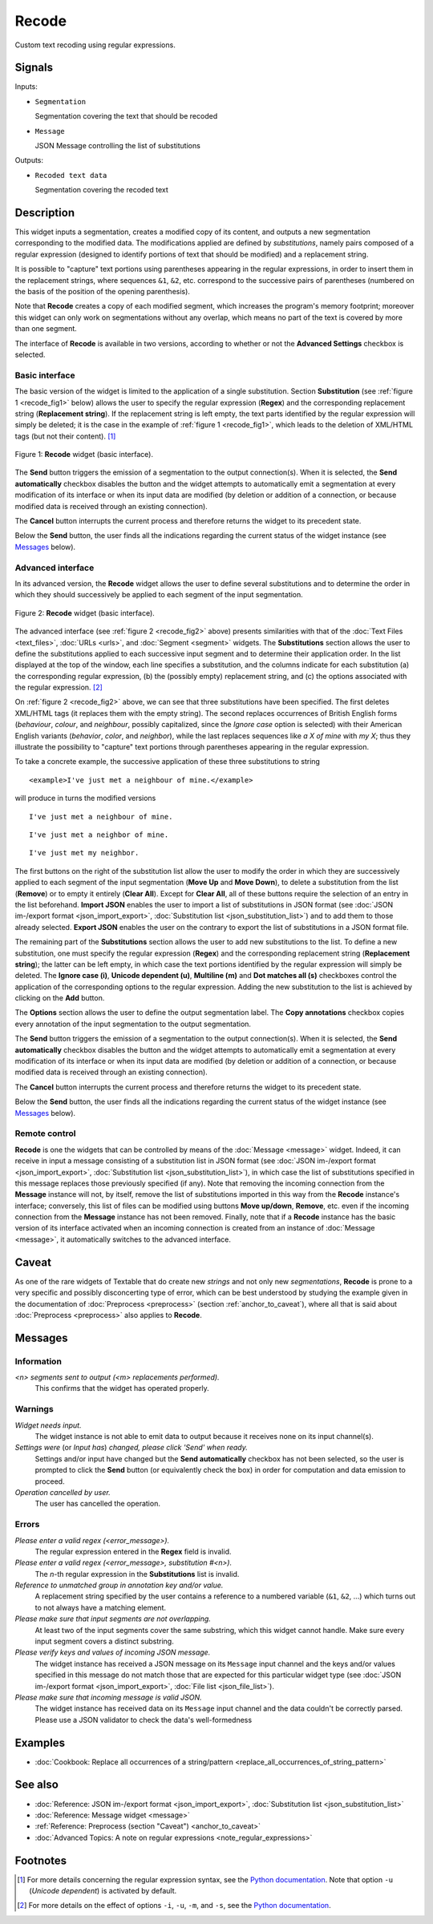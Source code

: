 .. meta::
   :description: Orange Textable documentation, Recode widget
   :keywords: Orange, Textable, documentation, Recode, widget

.. _Recode:

Recode
======

.. image:: figures/Recode_54.png

Custom text recoding using regular expressions.

Signals
-------

Inputs:

- ``Segmentation``

  Segmentation covering the text that should be recoded

- ``Message``

  JSON Message controlling the list of substitutions

Outputs:

- ``Recoded text data``

  Segmentation covering the recoded text

Description
-----------

This widget inputs a segmentation, creates a modified copy of its content, and
outputs a new segmentation corresponding to the modified data. The
modifications applied are defined by *substitutions*, namely pairs
composed of a regular expression (designed to identify portions of text that
should be modified) and a replacement string.

It is possible to "capture" text portions using parentheses appearing in the
regular expressions, in order to insert them in the replacement strings, where
sequences ``&1``, ``&2``, etc. correspond to the successive pairs of
parentheses (numbered on the basis of the position of the opening
parenthesis).

Note that **Recode** creates a copy of each modified segment, which
increases the program's memory footprint; moreover this widget can only work
on segmentations without any overlap, which means no part of the text is
covered by more than one segment.

The interface of **Recode** is available in two versions, according to
whether or not the **Advanced Settings** checkbox is selected.

Basic interface
~~~~~~~~~~~~~~~

The basic version of the widget is limited to the application of a single
substitution. Section **Substitution** (see :ref:`figure 1 <recode_fig1>` below)
allows the user to specify the regular expression
(**Regex**) and the corresponding replacement string (**Replacement string**).
If the replacement string is left empty, the text parts identified by the
regular expression will simply be deleted; it is the case in the example of
:ref:`figure 1 <recode_fig1>`, which leads to the deletion of XML/HTML
tags (but not their content). [#]_

.. _recode_fig1:

.. figure:: figures/recode_basic_example.png
    :align: center
    :alt: Basic interface of the Recode widget
    :scale: 75%

    Figure 1: **Recode** widget (basic interface).

The **Send** button triggers the emission of a segmentation to the output
connection(s). When it is selected, the **Send automatically** checkbox
disables the button and the widget attempts to automatically emit a
segmentation at every modification of its interface or when its input data are
modified (by deletion or addition of a connection, or because modified data is
received through an existing connection).

The **Cancel** button interrupts the current process and therefore returns the widget to its precedent state.

Below the **Send** button, the user finds all the indications regarding the current status of the
widget instance (see `Messages`_ below).

Advanced interface
~~~~~~~~~~~~~~~~~~

In its advanced version, the **Recode** widget allows the user to define
several substitutions and to determine the order in which they should
successively be applied to each segment of the input segmentation.

.. _recode_fig2:

.. figure:: figures/recode_advanced_example.png
    :align: center
    :alt: Advanced interface of the Recode widget
    :scale: 75%

    Figure 2: **Recode** widget (basic interface).

The advanced interface (see :ref:`figure 2 <recode_fig2>` above) presents
similarities with that of the :doc:`Text Files <text_files>`, :doc:`URLs <urls>`, and
:doc:`Segment <segment>` widgets. The **Substitutions** section allows the user to
define the substitutions applied to each successive input segment and to
determine their application order. In the list displayed at the top of the
window, each line specifies a substitution, and the columns indicate for each
substitution (a) the corresponding regular expression, (b) the (possibly
empty) replacement string, and (c) the options associated with the regular
expression. [#]_

On :ref:`figure 2 <recode_fig2>` above, we can see that three substitutions
have been specified. The first deletes XML/HTML tags (it replaces them with
the empty string). The second replaces occurrences of British English forms
(*behaviour*, *colour*, and *neighbour*, possibly capitalized, since the
*Ignore case* option is selected) with their American English variants
(*behavior*, *color*, and *neighbor*), while the last replaces sequences
like *a X of mine* with *my X*; thus they illustrate the possibility to
"capture" text portions through parentheses appearing in the regular
expression.

To take a concrete example, the successive application of these three
substitutions to string

::

 	<example>I've just met a neighbour of mine.</example>

will produce in turns the modified versions

::

    I've just met a neighbour of mine.

::

    I've just met a neighbor of mine.

::

    I've just met my neighbor.

The first buttons on the right of the substitution list allow the user to
modify the order in which they are successively applied to each segment of the
input segmentation (**Move Up** and **Move Down**), to delete a substitution
from the list (**Remove**) or to empty it entirely (**Clear All**). Except for
**Clear All**, all of these buttons require the selection of an entry in the
list beforehand. **Import JSON** enables the user to import a list of
substitutions in JSON format (see :doc:`JSON im-/export format <json_import_export>`,
:doc:`Substitution list <json_substitution_list>`) and to add them to those
already selected. **Export JSON** enables the user on the contrary to export
the list of substitutions in a JSON format file.

The remaining part of the **Substitutions** section allows the user to add new
substitutions to the list. To define a new substitution, one must specify the
regular expression (**Regex**) and the corresponding replacement string
(**Replacement string**); the latter can be left empty, in which case the text
portions identified by the regular expression will simply be deleted. The
**Ignore case (i)**, **Unicode dependent (u)**, **Multiline (m)** and **Dot
matches all (s)** checkboxes control the application of the corresponding
options to the regular expression. Adding the new substitution to the list is
achieved by clicking on the **Add** button.

The **Options** section allows the user to define the output segmentation
label. The **Copy annotations** checkbox copies every annotation of the input
segmentation to the output segmentation.

The **Send** button triggers the emission of a segmentation to the output
connection(s). When it is selected, the **Send automatically** checkbox
disables the button and the widget attempts to automatically emit a
segmentation at every modification of its interface or when its input data are
modified (by deletion or addition of a connection, or because modified data is
received through an existing connection).

The **Cancel** button interrupts the current process and therefore returns the widget to its precedent state.

Below the **Send** button, the user finds all the indications regarding the current status of the
widget instance (see `Messages`_ below).

.. _recode_remote_control_ref:

Remote control
~~~~~~~~~~~~~~

**Recode** is one the widgets that can be controlled by means of the
:doc:`Message <message>` widget. Indeed, it can receive in input a message consisting
of a substitution list in JSON format (see :doc:`JSON im-/export format <json_import_export>`,
:doc:`Substitution list <json_substitution_list>`), in which
case the list of substitutions specified in this message replaces those
previously specified (if any). Note that removing the incoming connection from
the **Message** instance will not, by itself, remove the list of substitutions
imported in this way from the **Recode** instance's interface; conversely,
this list of files can be modified using buttons **Move up/down**, **Remove**,
etc. even if the incoming connection from the **Message** instance has not
been removed. Finally, note that if a **Recode** instance has the basic
version of its interface activated when an incoming connection is created from
an instance of :doc:`Message <message>`, it automatically switches to the advanced
interface.

Caveat
------

As one of the rare widgets of Textable that do create new *strings* and not
only new *segmentations*, **Recode** is prone to a very specific and possibly
disconcerting type of error, which can be best understood by studying the
example given in the documentation of :doc:`Preprocess <preprocess>` (section
:ref:`anchor_to_caveat`), where all that is said about :doc:`Preprocess <preprocess>` also
applies to **Recode**.

Messages
--------

Information
~~~~~~~~~~~

*<n> segments sent to output (<m> replacements performed).*
    This confirms that the widget has operated properly.

Warnings
~~~~~~~~

*Widget needs input.*
    The widget instance is not able to emit data to output because it receives
    none on its input channel(s).

*Settings were* (or *Input has*) *changed, please click 'Send' when ready.*
    Settings and/or input have changed but the **Send automatically** checkbox
    has not been selected, so the user is prompted to click the **Send**
    button (or equivalently check the box) in order for computation and data
    emission to proceed.

*Operation cancelled by user.*
    The user has cancelled the operation.

Errors
~~~~~~

*Please enter a valid regex (<error_message>).*
    The regular expression entered in the **Regex** field is invalid.

*Please enter a valid regex (<error_message>, substitution #<n>).*
    The *n*-th regular expression in the **Substitutions** list is invalid.

*Reference to unmatched group in annotation key and/or value.*
    A replacement string specified by the user contains a reference to a
    numbered variable (``&1``, ``&2``, ...) which turns out to not always have
    a matching element.

*Please make sure that input segments are not overlapping.*
    At least two of the input segments cover the same substring, which this
    widget cannot handle. Make sure every input segment covers a distinct 
    substring.

*Please verify keys and values of incoming JSON message.*
    The widget instance has received a JSON message on its ``Message`` input channel and the keys
    and/or values specified in this message do not match those that are expected for this particular
    widget type (see :doc:`JSON im-/export format <json_import_export>`, :doc:`File list <json_file_list>`).

*Please make sure that incoming message is valid JSON.*
    The widget instance has received data on its ``Message`` input channel and the data couldn't
    be correctly parsed. Please use a JSON validator to check the data's well-formedness

Examples
--------

- :doc:`Cookbook: Replace all occurrences of a string/pattern <replace_all_occurrences_of_string_pattern>`

See also
--------

- :doc:`Reference: JSON im-/export format <json_import_export>`, :doc:`Substitution list <json_substitution_list>`
- :doc:`Reference: Message widget <message>`
- :ref:`Reference: Preprocess (section "Caveat") <anchor_to_caveat>`
- :doc:`Advanced Topics: A note on regular expressions <note_regular_expressions>`

Footnotes
---------

.. [#] For more details concerning the regular expression syntax, see the
       `Python documentation <http://docs.python.org/library/re.html>`_.
       Note that option ``-u`` (*Unicode dependent*) is activated by default.

.. [#] For more details on the effect of options ``-i``, ``-u``, ``-m``, and
       ``-s``, see the
       `Python documentation <http://docs.python.org/library/re.html>`_.



